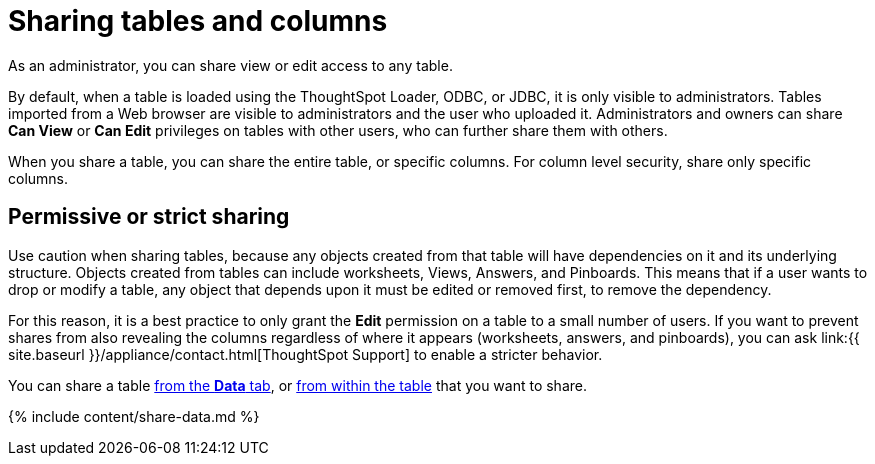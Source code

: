 = Sharing tables and columns
:last_updated: 2/12/2020


As an administrator, you can share view or edit access to any table.


By default, when a table is loaded using the ThoughtSpot Loader, ODBC, or JDBC, it is only visible to administrators.
Tables imported from a Web browser are visible to administrators and the user who uploaded it.
Administrators and owners can share *Can View* or *Can Edit* privileges on tables with other users, who can further share them with others.

When you share a table, you can share the entire table, or specific columns.
For column level security, share only specific columns.

== Permissive or strict sharing

Use caution when sharing tables, because any objects created from that table will have dependencies on it and its underlying structure.
Objects created from tables can include worksheets, Views, Answers, and Pinboards.
This means that if a user wants to drop or modify a table, any object that depends upon it must be edited or removed first, to remove the dependency.

For this reason, it is a best practice to only grant the *Edit* permission on a table to a small number of users.
If you want to prevent shares from also revealing the columns regardless of where it appears (worksheets, answers, and pinboards), you can ask link:{{ site.baseurl }}/appliance/contact.html[ThoughtSpot Support] to enable a stricter behavior.

You can share a table <<share-datatab,from the *Data* tab>>, or <<share-dataset,from within the table>> that you want to share.

{% include content/share-data.md %}
